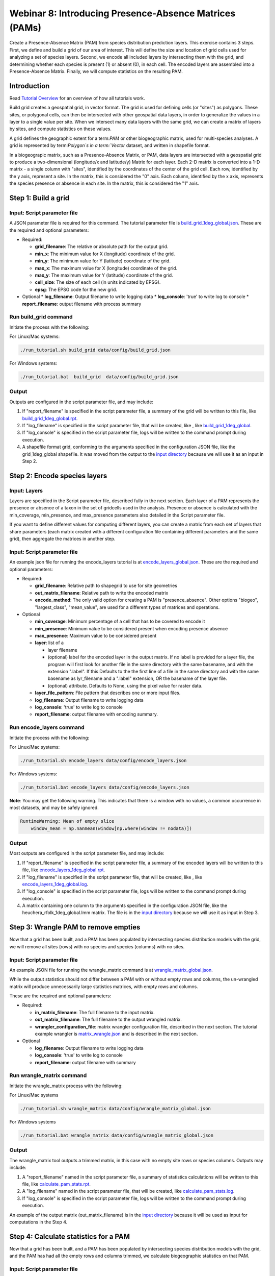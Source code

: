 ==============================
Webinar 8: Introducing Presence-Absence Matrices (PAMs)
==============================

Create a Presence-Absence Matrix (PAM) from species distribution prediction layers.
This exercise contains 3 steps.  First, we define and build a grid of our area of
interest.  This will define the size and location of grid cells used for analyzing a
set of species layers.  Second, we encode all included layers by intersecting them
with the grid, and determining whether each species is present (1) or absent (0), in
each cell.  The encoded layers are assembled into a Presence-Absence Matrix.  Finally,
we will compute statistics on the resulting PAM.

--------------------
Introduction
--------------------

Read `Tutorial Overview <../tutorial/w1_overview>`_ for an overview of how all
tutorials work.

Build grid creates a geospatial grid, in vector format.  The grid is used for defining
cells (or "sites") as polygons.  These sites, or polygonal cells, can then be
intersected with other geospatial data layers, in order to generalize the values in a
layer to a single value per site.  When we intersect many data layers with the same
grid, we can create a matrix of layers by sites, and compute statistics on these values.

A grid defines the geographic extent for a term:`PAM` or other biogeographic matrix,
used for multi-species analyses. A grid is represented by term:`Polygon`s in a
term:`Vector` dataset, and written in shapefile format.

In a biogeograpic matrix, such as a Presence-Absence Matrix, or PAM, data layers are 
intersected with a geospatial grid to produce a two-dimensional (longitude/x and 
latitude/y) Matrix for each layer.  Each 2-D matrix is converted into a 1-D matrix - 
a single column with "sites", identified by the coordinates of the center of
the grid cell.  Each row, identified by the y axis, represent a site.  In the matrix, 
this is considered the "0" axis.  Each column, identified by the x axis, represents
the species presence or absence in each site.  In the matrix, this is considered the 
"1" axis. 

--------------------------------
Step 1: Build a grid
--------------------------------

Input: Script parameter file
******************************************

A JSON parameter file is required for this command.  The tutorial parameter file
is `build_grid_1deg_global.json
<https://github.com/biotaphy/tutorials/blob/main/data/config/build_grid_1deg_global.json>`_.
These are the required and optional parameters:

* Required:

  * **grid_filename**: The relative or absolute path for the output grid.
  * **min_x**: The minimum value for X (longitude) coordinate of the grid.
  * **min_y**: The minimum value for Y (latitude) coordinate of the grid.
  * **max_x**: The maximum value for X (longitude) coordinate of the grid.
  * **max_y**: The maximum value for Y (latitude) coordinate of the grid.
  * **cell_size**: The size of each cell (in units indicated by EPSG).
  * **epsg**: The EPSG code for the new grid.

* Optional 
  * **log_filename**: Output filename to write logging data
  * **log_console**: 'true' to write log to console
  * **report_filename**: output filename with process summary

Run build_grid command
******************************************

Initiate the process with the following:

For Linux/Mac systems:

.. code-block::

      ./run_tutorial.sh build_grid data/config/build_grid.json

For Windows systems:

.. code-block::

   ./run_tutorial.bat  build_grid  data/config/build_grid.json


Output
******************************************

Outputs are configured in the script parameter file, and may include:

1. If "report_filename" is specified in the script parameter file, a summary of the
   grid will be written to this file, like `build_grid_1deg_global.rpt
   <https://github.com/biotaphy/tutorials/blob/main/data/easy_bake/build_grid_1deg_global.rpt>`_.
2. If "log_filename" is specified in the script parameter file, that will be created,
   like , like `build_grid_1deg_global
   <https://github.com/biotaphy/tutorials/blob/main/data/easy_bake/build_grid_1deg_global.log>`_.
3. If "log_console" is specified in the script parameter file, logs will be written to the
   command prompt during execution.
4. A shapefile format grid, conforming to the arguments specified in the configuration JSON file,
   like the grid_1deg_global shapefile. It was moved from the output to the
   `input directory
   <https://github.com/biotaphy/tutorials/blob/main/data/input/>`_ because we will
   use it as an input in Step 2.

--------------------------------
Step 2: Encode species layers
--------------------------------

Input: Layers
******************************************

Layers are specified in the Script parameter file, described fully in the next section.  
Each layer of a PAM represents the presence or absence of a taxon in the set of gridcells
used in the analysis.  Presence or absence is calculated with the min_coverage,
min_presence, and  max_presence parameters also detailed in the Script parameter file.

If you want to define different values
for computing different layers, you can create a matrix from each set of layers that
share parameters (each matrix created with a different configuration file containing
different parameters and the same grid), then aggregate the matrices in another step.

Input: Script parameter file
******************************************

An example json file for running the encode_layers tutorial is at
`encode_layers_global.json
<https://github.com/biotaphy/tutorials/blob/main/data/config/encode_layers_global.json>`_.
These are the required and optional parameters:

* Required:

  * **grid_filename**: Relative path to shapegrid to use for site geometries
  * **out_matrix_filename**: Relative path to write the encoded matrix
  * **encode_method**: The only valid option for creating a PAM is "presence_absence".  
    Other options "biogeo", "largest_class", "mean_value", are used for a different 
    types of matrices and operations.

* Optional

  * **min_coverage**: Minimum percentage of a cell that has to be covered to encode it
  * **min_presence**: Minimum value to be considered present when encoding presence
    absence
  * **max_presence**: Maximum value to be considered present
  * **layer**: list of a

    * layer filename
    * (optional) label for the encoded layer in the output matrix. If no label is
      provided for a layer file, the program will first look for another file in the
      same directory with the same basename, and with the extension ".label".  If this
      Defaults to the the first line of a file in the same directory and with the same
      basename as lyr_filename and a ".label" extension, OR the basename of the layer
      file.
    * (optional) attribute. Defaults to None, using the pixel value for raster data.

  * **layer_file_pattern**: File pattern that describes one or more input files.

  * **log_filename**: Output filename to write logging data
  * **log_console**: 'true' to write log to console
  * **report_filename**: output filename with encoding summary.

Run encode_layers command
******************************************

Initiate the process with the following:

For Linux/Mac systems:

.. code-block::

      ./run_tutorial.sh encode_layers data/config/encode_layers.json

For Windows systems:

.. code-block::

      ./run_tutorial.bat encode_layers data/config/encode_layers.json

**Note**: You may get the following warning.  This indicates that there is a window with no
values, a common occurrence in most datasets, and may be safely ignored.

.. code-block::

    RuntimeWarning: Mean of empty slice
        window_mean = np.nanmean(window[np.where(window != nodata)])

Output
******************************************

Most outputs are configured in the script parameter file, and may include:

1. If "report_filename" is specified in the script parameter file, a summary of the
   encoded layers will be written to this file, like `encode_layers_1deg_global.rpt
   <https://github.com/biotaphy/tutorials/blob/main/data/easy_bake/encode_layers_1deg_global.rpt>`_.
2. If "log_filename" is specified in the script parameter file, that will be created,
   like , like `encode_layers_1deg_global.log
   <https://github.com/biotaphy/tutorials/blob/main/data/easy_bake/encode_layers_1deg_global.log>`_.
3. If "log_console" is specified in the script parameter file, logs will be written to the
   command prompt during execution.
4. A matrix containing one column to the arguments specified in the configuration JSON file,
   like the heuchera_rfolk_1deg_global.lmm matrix. The file is in the `input directory
   <https://github.com/biotaphy/tutorials/blob/main/data/input/>`_ because we will use
   it as input in Step 3.



--------------------------------
Step 3: Wrangle PAM to remove empties
--------------------------------

Now that a grid has been built, and a PAM has been populated by intersecting species
distribution models with the grid, we will remove all sites (rows) with no species
and species (columns) with no sites.

Input: Script parameter file
******************************************

An example JSON file for running the wrangle_matrix command is at
`wrangle_matrix_global.json
<https://github.com/biotaphy/tutorials/blob/main/data/config/wrangle_matrix_global.json>`_.

While the output statistics should not differ between a PAM with or without empty rows
and columns, the un-wrangled matrix will produce unnecessarily large statistics
matrices, with empty rows and columns.

These are the required and optional parameters:

* Required:

  * **in_matrix_filename**: The full filename to the input matrix.
  * **out_matrix_filename**: The full filename to the output wrangled matrix.
  * **wrangler_configuration_file**: matrix wrangler configuration file,
    described in the next section.  The tutorial example wrangler is
    `matrix_wrangle.json
    <https://github.com/biotaphy/tutorials/blob/main/data/wranglers/matrix_wrangle.json>`_
    and is described in the next section.

* Optional

  * **log_filename**: Output filename to write logging data
  * **log_console**: 'true' to write log to console
  * **report_filename**: output filename with summary

Run wrangle_matrix command
******************************************

Initiate the wrangle_matrix process with the following:

For Linux/Mac systems

.. code-block::

      ./run_tutorial.sh wrangle_matrix data/config/wrangle_matrix_global.json

For Windows systems

.. code-block::

      ./run_tutorial.bat wrangle_matrix data/config/wrangle_matrix_global.json

Output
******************************************

The wrangle_matrix tool outputs a trimmed matrix, in this case with no empty site rows
or species columns.  Outputs may include:

1. A "report_filename" named in the script parameter file, a summary of statistics
   calculations will be written to this file, like `calculate_pam_stats.rpt
   <https://github.com/biotaphy/tutorials/blob/main/data/easy_bake/calculate_pam_stats.rpt>`_.
2. A "log_filename" named in the script parameter file, that will be created, like `calculate_pam_stats.log
   <https://github.com/biotaphy/tutorials/blob/main/data/easy_bake/calculate_pam_stats.log>`_.
3. If "log_console" is specified in the script parameter file, logs will be written to the
   command prompt during execution.

An example of the output matrix (out_matrix_filename) is in the `input directory
<https://github.com/biotaphy/tutorials/blob/main/data/input>`_ because it will be
used as input for computations in the Step 4.

--------------------------------
Step 4: Calculate statistics for a PAM
--------------------------------

Now that a grid has been built, and a PAM has been populated by intersecting species
distribution models with the grid, and the PAM has had all the empty rows and columns
trimmed, we calculate biogeographic statistics on that PAM.

Input: Script parameter file
******************************************

An example JSON file for running the calculate_pam_stats command is at
`calculate_pam_stats_noempties.json
<https://github.com/biotaphy/tutorials/blob/main/data/config/calculate_pam_stats_noempties.json>`_.
These are the required and optional parameters:

* Required:

  * **pam_filename**: The full filename to the input PAM file.

* Optional

  * **log_filename**: Output filename to write logging data
  * **log_console**: 'true' to write log to console
  * **report_filename**: output filename with summary
  * **covariance_matrix**: The full path and base filename for writing covariance matrices.
  * **diversity_matrix**: The full filename for writing the diversity matrix.
  * **site_stats_matrix**: The full filename for writing the site statistics matrix.
  * **species_stats_matrix**: The full filename for writing the species statistics
    matrix.
  * **tree_filename**: The full filename to an input tree in Nexus format.
  * **tree_matrix**: The full filename to an input tree encoded as a matrix.

Run calculate_pam_stats command
******************************************

Initiate the calculate_pam_stats process with the following:

For Linux/Mac systems

.. code-block::

      ./run_tutorial.sh calculate_pam_stats data/config/calculate_pam_stats.json

For Windows systems

.. code-block::

      ./run_tutorial.bat calculate_pam_stats data/config/calculate_pam_stats.json


Output
******************************************

The calculate_pam_stats tool outputs computes various statistics, depending on the
output files specified in the command configuration file.  Outputs may include:

1. A "report_filename" named in the script parameter file, a summary of statistics
   calculations will be written to this file, like `calculate_pam_stats.rpt
   <https://github.com/biotaphy/tutorials/blob/main/data/easy_bake/calculate_pam_stats.rpt>`_.
2. A "log_filename" named in the script parameter file, that will be created, like `calculate_pam_stats.log
   <https://github.com/biotaphy/tutorials/blob/main/data/easy_bake/calculate_pam_stats.log>`_.
3. If "log_console" is specified in the script parameter file, logs will be written to the
   command prompt during execution.

Examples of output statistics are in the `input directory
<https://github.com/biotaphy/tutorials/blob/main/data/input>`_ because they will be
used as input for visualizations later.

1. One or more "covariance_matrix" files.  Each covariance statistic produces a matrix
   and it is written to the covariance_matrix filename, where the statistic name is
   appended to the end of the base file name, examples are covariance_sigma_species.lmm and
   covariance_sigma_sites.lmm.
2. A "diversity_matrix" containing different diversity statistics, like diversity.lmm.
3. A "site_stats_matrix" containing site statistics, like site_stats.lmm.
4. A "species_stats_matrix" containing species statistics, like species_stats.lmm.
